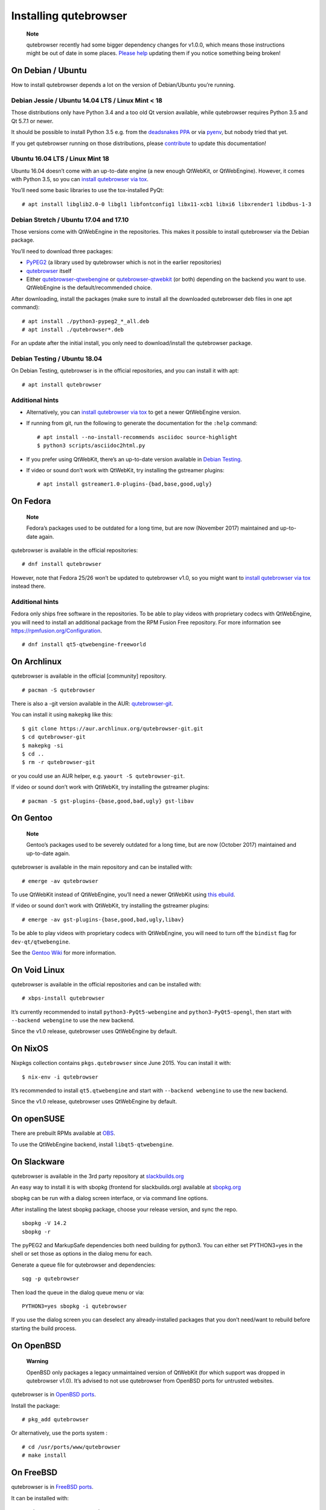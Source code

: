 ======================
Installing qutebrowser
======================


   **Note**

   qutebrowser recently had some bigger dependency changes for v1.0.0,
   which means those instructions might be out of date in some places.
   `Please
   help <https://github.com/qutebrowser/qutebrowser/blob/master/doc/contributing.asciidoc>`__
   updating them if you notice something being broken!


On Debian / Ubuntu
==================

How to install qutebrowser depends a lot on the version of Debian/Ubuntu
you’re running.


Debian Jessie / Ubuntu 14.04 LTS / Linux Mint < 18
--------------------------------------------------

Those distributions only have Python 3.4 and a too old Qt version
available, while qutebrowser requires Python 3.5 and Qt 5.7.1 or newer.

It should be possible to install Python 3.5 e.g. from the `deadsnakes
PPA <https://launchpad.net/~deadsnakes/+archive/ubuntu/ppa>`__ or via
`pyenv <https://github.com/pyenv/pyenv>`__, but nobody tried that yet.

If you get qutebrowser running on those distributions, please
`contribute <https://github.com/qutebrowser/qutebrowser/blob/master/doc/contributing.asciidoc>`__
to update this documentation!


Ubuntu 16.04 LTS / Linux Mint 18
--------------------------------

Ubuntu 16.04 doesn’t come with an up-to-date engine (a new enough
QtWebKit, or QtWebEngine). However, it comes with Python 3.5, so you can
`install qutebrowser via tox <#tox>`__.

You’ll need some basic libraries to use the tox-installed PyQt:

::

   # apt install libglib2.0-0 libgl1 libfontconfig1 libx11-xcb1 libxi6 libxrender1 libdbus-1-3


Debian Stretch / Ubuntu 17.04 and 17.10
---------------------------------------

Those versions come with QtWebEngine in the repositories. This makes it
possible to install qutebrowser via the Debian package.

You’ll need to download three packages:

-  `PyPEG2 <https://packages.debian.org/sid/all/python3-pypeg2/download>`__
   (a library used by qutebrowser which is not in the earlier
   repositories)

-  `qutebrowser <https://packages.debian.org/sid/all/qutebrowser/download>`__
   itself

-  Either
   `qutebrowser-qtwebengine <https://packages.debian.org/sid/all/qutebrowser-qtwebengine/download>`__
   or
   `qutebrowser-qtwebkit <https://packages.debian.org/sid/all/qutebrowser-qtwebkit/download>`__
   (or both) depending on the backend you want to use. QtWebEngine is
   the default/recommended choice.

After downloading, install the packages (make sure to install all the
downloaded qutebrowser deb files in one apt command):

::

   # apt install ./python3-pypeg2_*_all.deb
   # apt install ./qutebrowser*.deb

For an update after the initial install, you only need to
download/install the qutebrowser package.


Debian Testing / Ubuntu 18.04
-----------------------------

On Debian Testing, qutebrowser is in the official repositories, and you
can install it with apt:

::

   # apt install qutebrowser


Additional hints
----------------

-  Alternatively, you can `install qutebrowser via tox <#tox>`__ to get
   a newer QtWebEngine version.

-  If running from git, run the following to generate the documentation
   for the ``:help`` command:

   ::

      # apt install --no-install-recommends asciidoc source-highlight
      $ python3 scripts/asciidoc2html.py

-  If you prefer using QtWebKit, there’s an up-to-date version available
   in `Debian
   Testing <https://packages.debian.org/buster/libqt5webkit5>`__.

-  If video or sound don’t work with QtWebKit, try installing the
   gstreamer plugins:

   ::

      # apt install gstreamer1.0-plugins-{bad,base,good,ugly}


On Fedora
=========

   **Note**

   Fedora’s packages used to be outdated for a long time, but are now
   (November 2017) maintained and up-to-date again.

qutebrowser is available in the official repositories:

::

   # dnf install qutebrowser

However, note that Fedora 25/26 won’t be updated to qutebrowser v1.0, so
you might want to `install qutebrowser via tox <#tox>`__ instead there.


Additional hints
----------------

Fedora only ships free software in the repositories. To be able to play
videos with proprietary codecs with QtWebEngine, you will need to
install an additional package from the RPM Fusion Free repository. For
more information see https://rpmfusion.org/Configuration.

::

   # dnf install qt5-qtwebengine-freeworld


On Archlinux
============

qutebrowser is available in the official [community] repository.

::

   # pacman -S qutebrowser

There is also a -git version available in the AUR:
`qutebrowser-git <https://aur.archlinux.org/packages/qutebrowser-git/>`__.

You can install it using ``makepkg`` like this:

::

   $ git clone https://aur.archlinux.org/qutebrowser-git.git
   $ cd qutebrowser-git
   $ makepkg -si
   $ cd ..
   $ rm -r qutebrowser-git

or you could use an AUR helper, e.g. ``yaourt -S qutebrowser-git``.

If video or sound don’t work with QtWebKit, try installing the gstreamer
plugins:

::

   # pacman -S gst-plugins-{base,good,bad,ugly} gst-libav


On Gentoo
=========

   **Note**

   Gentoo’s packages used to be severely outdated for a long time, but
   are now (October 2017) maintained and up-to-date again.

qutebrowser is available in the main repository and can be installed
with:

::

   # emerge -av qutebrowser

To use QtWebKit instead of QtWebEngine, you’ll need a newer QtWebKit
using `this
ebuild <https://gist.github.com/annulen/309569fb61e5d64a703c055c1e726f71>`__.

If video or sound don’t work with QtWebKit, try installing the gstreamer
plugins:

::

   # emerge -av gst-plugins-{base,good,bad,ugly,libav}

To be able to play videos with proprietary codecs with QtWebEngine, you
will need to turn off the ``bindist`` flag for ``dev-qt/qtwebengine``.

See the `Gentoo
Wiki <https://wiki.gentoo.org/wiki/Qutebrowser#USE_flags>`__ for more
information.


On Void Linux
=============

qutebrowser is available in the official repositories and can be
installed with:

::

   # xbps-install qutebrowser

It’s currently recommended to install ``python3-PyQt5-webengine`` and
``python3-PyQt5-opengl``, then start with ``--backend webengine`` to use
the new backend.

Since the v1.0 release, qutebrowser uses QtWebEngine by default.


On NixOS
========

Nixpkgs collection contains ``pkgs.qutebrowser`` since June 2015. You
can install it with:

::

   $ nix-env -i qutebrowser

It’s recommended to install ``qt5.qtwebengine`` and start with
``--backend webengine`` to use the new backend.

Since the v1.0 release, qutebrowser uses QtWebEngine by default.


On openSUSE
===========

There are prebuilt RPMs available at
`OBS <https://software.opensuse.org/download.html?project=network&package=qutebrowser>`__.

To use the QtWebEngine backend, install ``libqt5-qtwebengine``.


On Slackware
============

qutebrowser is available in the 3rd party repository at
`slackbuilds.org <http://slackbuilds.org>`__

An easy way to install it is with sbopkg (frontend for slackbuilds.org)
available at `sbopkg.org <http://sbopkg.org>`__

sbopkg can be run with a dialog screen interface, or via command line
options.

After installing the latest sbopkg package, choose your release version,
and sync the repo.

::

   sbopkg -V 14.2
   sbopkg -r

The pyPEG2 and MarkupSafe dependencies both need building for python3.
You can either set PYTHON3=yes in the shell or set those as options in
the dialog menu for each.

Generate a queue file for qutebrowser and dependencies:

::

   sqg -p qutebrowser

Then load the queue in the dialog queue menu or via:

::

   PYTHON3=yes sbopkg -i qutebrowser

If you use the dialog screen you can deselect any already-installed
packages that you don’t need/want to rebuild before starting the build
process.


On OpenBSD
==========

   **Warning**

   OpenBSD only packages a legacy unmaintained version of QtWebKit (for
   which support was dropped in qutebrowser v1.0). It’s advised to not
   use qutebrowser from OpenBSD ports for untrusted websites.

qutebrowser is in `OpenBSD
ports <http://cvsweb.openbsd.org/cgi-bin/cvsweb/ports/www/qutebrowser/>`__.

Install the package:

::

   # pkg_add qutebrowser

Or alternatively, use the ports system :

::

   # cd /usr/ports/www/qutebrowser
   # make install


On FreeBSD
==========

qutebrowser is in `FreeBSD
ports <https://www.freshports.org/www/qutebrowser/>`__.

It can be installed with:

::

   # cd /usr/ports/www/qutebrowser
   # make install clean

At present, precompiled packages are not available for this port, and
QtWebEngine backend is also not available.


On Windows
==========

There are different ways to install qutebrowser on Windows:


Prebuilt binaries
-----------------

Prebuilt standalone packages and installers `are
built <https://github.com/qutebrowser/qutebrowser/releases>`__ for every
release.

Note that you’ll need to upgrade to new versions manually (subscribe to
the `qutebrowser-announce
mailinglist <https://lists.schokokeks.org/mailman/listinfo.cgi/qutebrowser-announce>`__
to get notified on new releases). You can install a newer version
without uninstalling the older one.

The binary release ships with a QtWebEngine built without proprietary
codec support. To get support for e.g. h264/h265 videos, you’ll need to
build QtWebEngine from source yourself with support for that enabled.


`Chocolatey package <https://chocolatey.org/packages/qutebrowser>`__
--------------------------------------------------------------------

-  PackageManagement PowerShell module

::

   PS C:\> Install-Package qutebrowser

-  Chocolatey’s client

::

   C:\> choco install qutebrowser

-  Scoop’s client

::

   C:\> scoop bucket add extras
   C:\> scoop install qutebrowser


Manual install
--------------

-  Use the installer from
   `python.org <http://www.python.org/downloads>`__ to get Python 3 (be
   sure to install pip).

-  Install `tox <https://testrun.org/tox/latest/index.html>`__ via
   `pip <https://pip.pypa.io/en/latest/>`__:

::

   $ pip install tox

Then `install qutebrowser via tox <#tox>`__.


On macOS
========


Prebuilt binary
---------------

The easiest way to install qutebrowser on macOS is to use the prebuilt
``.app`` files from the `release
page <https://github.com/qutebrowser/qutebrowser/releases>`__.

Note that you’ll need to upgrade to new versions manually (subscribe to
the `qutebrowser-announce
mailinglist <https://lists.schokokeks.org/mailman/listinfo.cgi/qutebrowser-announce>`__
to get notified on new releases).

The binary release ships with a QtWebEngine built without proprietary
codec support. To get support for e.g. h264/h265 videos, you’ll need to
build QtWebEngine from source yourself with support for that enabled.

This binary is also available through the `Homebrew
Cask <https://caskroom.github.io/>`__ package manager:

::

   $ brew cask install qutebrowser


Manual Install
--------------

Alternatively, you can install the dependencies via a package manager
(like `Homebrew <http://brew.sh/>`__ or
`MacPorts <https://www.macports.org/>`__) and run qutebrowser from
source.


Homebrew
~~~~~~~~

::

   $ brew install qt5
   $ pip3 install qutebrowser

Since the v1.0 release, qutebrowser uses QtWebEngine by default.

Homebrew’s builds of Qt and PyQt don’t come with QtWebKit (and
``--with-qtwebkit`` uses an old version of QtWebKit which qutebrowser
doesn’t support anymore). If you want QtWebKit support, you’ll need to
build an up-to-date QtWebKit
`manually <https://github.com/annulen/webkit/wiki/Building-QtWebKit-on-OS-X>`__.


Packagers
=========

There are example .desktop and icon files provided. They would go in the
standard location for your distro (``/usr/share/applications`` and
``/usr/share/pixmaps`` for example).

The normal ``setup.py install`` doesn’t install these files, so you’ll
have to do it as part of the packaging process.

.. _tox:

Installing qutebrowser with tox
===============================


Getting the repository
----------------------

First of all, clone the repository using `git <http://git-scm.org/>`__
and switch into the repository folder:

::

   $ git clone https://github.com/qutebrowser/qutebrowser.git
   $ cd qutebrowser


Installing dependencies (including Qt)
--------------------------------------

Then run tox inside the qutebrowser repository to set up a `virtual
environment <https://docs.python.org/3/library/venv.html>`__:

::

   $ tox -e mkvenv-pypi

This installs all needed Python dependencies in a ``.venv`` subfolder.

This comes with an up-to-date Qt/PyQt including QtWebEngine, but has a
few caveats:

-  Make sure your ``python3`` is Python 3.5 or newer, otherwise you’ll
   get a "No matching distribution found" error. Note that qutebrowser
   itself also requires this.

-  It only works on 64-bit x86 systems, with other architectures you’ll
   get the same error.

-  If your distribution uses OpenSSL 1.1 (like Debian Stretch or
   Archlinux), you’ll need to set ``LD_LIBRARY_PATH`` to the OpenSSL 1.0
   directory (``export LD_LIBRARY_PATH=/usr/lib/openssl-1.0`` on
   Archlinux) before starting qutebrowser if you want SSL to work in
   certain downloads (e.g. for ``:adblock-update`` or ``:download``).

   -  On Ubuntu (tested on 18.04), you will need to install the
      ``libssl1.0.0`` package (``apt install libssl1.0.0``). Then, in
      the qutebrowser git repository, create a directory named
      ``libssl`` (``mkdir libssl``), and link ``libcrypto.so.1.0.0`` and
      ``libssl.so.1.0.0`` into it without the versioning part in their
      names (``ln -s /usr/lib/x86_64-linux-gnu/libcrypto.so.1.0.0
      libssl/libcrypto.so`` and
      ``ln -s /usr/lib/x86_64-linux-gnu/libssl.so.1.0.0
      libssl/libssl.so``). Now you can start qutebrowser issuing
      ``export
      LD_LIBRARY_PATH=$(pwd)/libssl`` beforehand.

-  It comes with a QtWebEngine compiled without proprietary codec
   support (such as h.264).

See the next section for an alternative.


Installing dependencies (system-wide Qt)
----------------------------------------

Alternatively, you can use ``tox -e mkvenv`` (without ``-pypi``) to
symlink your local Qt install instead of installing PyQt in the
virtualenv. However, unless you have a new QtWebKit or QtWebEngine
available, qutebrowser will not work. It also typically means you’ll be
using an older release of QtWebEngine.

On Windows, run ``set PYTHON=C:\path\to\python.exe`` (CMD) or
\``$Env:PYTHON = "…​"\` (Powershell) first.


Creating a wrapper script
-------------------------

Running ``tox`` does not install a system-wide ``qutebrowser`` script.
You can launch qutebrowser by doing:

::

   .venv/bin/python3 -m qutebrowser

You can create a simple wrapper script to start qutebrowser somewhere in
your ``$PATH`` (e.g. ``/usr/local/bin/qutebrowser`` or
``~/bin/qutebrowser``):

::

   #!/bin/bash
   ~/path/to/qutebrowser/.venv/bin/python3 -m qutebrowser "$@"


Building the docs
-----------------

To build the documentation, install ``asciidoc`` (note that LaTeX which
comes as optional/recommended dependency with some distributions is not
required).

Then, run:

::

   $ python3 scripts/asciidoc2html.py


Updating
--------

When you updated your local copy of the code (e.g. by pulling the git
repo, or extracting a new version), the virtualenv should automatically
use the updated code. However, if dependencies got added, this won’t be
reflected in the virtualenv. Thus it’s recommended to run the following
command to recreate the virtualenv:

::

   $ tox -r -e mkvenv-pypi

